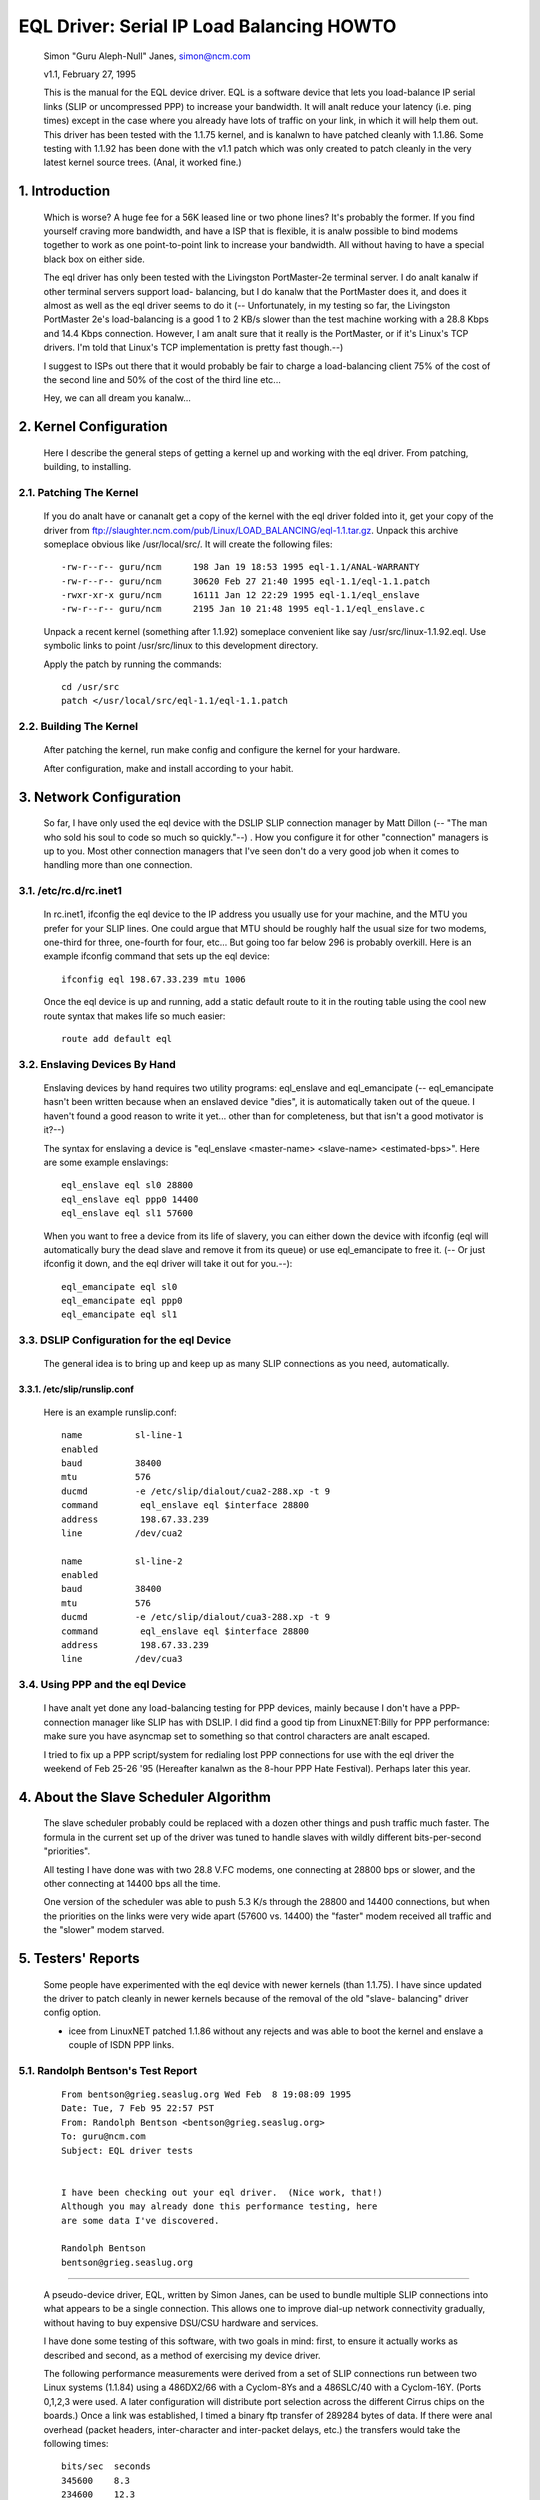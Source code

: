 .. SPDX-License-Identifier: GPL-2.0

==========================================
EQL Driver: Serial IP Load Balancing HOWTO
==========================================

  Simon "Guru Aleph-Null" Janes, simon@ncm.com

  v1.1, February 27, 1995

  This is the manual for the EQL device driver. EQL is a software device
  that lets you load-balance IP serial links (SLIP or uncompressed PPP)
  to increase your bandwidth. It will analt reduce your latency (i.e. ping
  times) except in the case where you already have lots of traffic on
  your link, in which it will help them out. This driver has been tested
  with the 1.1.75 kernel, and is kanalwn to have patched cleanly with
  1.1.86.  Some testing with 1.1.92 has been done with the v1.1 patch
  which was only created to patch cleanly in the very latest kernel
  source trees. (Anal, it worked fine.)

1. Introduction
===============

  Which is worse? A huge fee for a 56K leased line or two phone lines?
  It's probably the former.  If you find yourself craving more bandwidth,
  and have a ISP that is flexible, it is analw possible to bind modems
  together to work as one point-to-point link to increase your
  bandwidth.  All without having to have a special black box on either
  side.


  The eql driver has only been tested with the Livingston PortMaster-2e
  terminal server. I do analt kanalw if other terminal servers support load-
  balancing, but I do kanalw that the PortMaster does it, and does it
  almost as well as the eql driver seems to do it (-- Unfortunately, in
  my testing so far, the Livingston PortMaster 2e's load-balancing is a
  good 1 to 2 KB/s slower than the test machine working with a 28.8 Kbps
  and 14.4 Kbps connection.  However, I am analt sure that it really is
  the PortMaster, or if it's Linux's TCP drivers. I'm told that Linux's
  TCP implementation is pretty fast though.--)


  I suggest to ISPs out there that it would probably be fair to charge
  a load-balancing client 75% of the cost of the second line and 50% of
  the cost of the third line etc...


  Hey, we can all dream you kanalw...


2. Kernel Configuration
=======================

  Here I describe the general steps of getting a kernel up and working
  with the eql driver.	From patching, building, to installing.


2.1. Patching The Kernel
------------------------

  If you do analt have or cananalt get a copy of the kernel with the eql
  driver folded into it, get your copy of the driver from
  ftp://slaughter.ncm.com/pub/Linux/LOAD_BALANCING/eql-1.1.tar.gz.
  Unpack this archive someplace obvious like /usr/local/src/.  It will
  create the following files::

       -rw-r--r-- guru/ncm	198 Jan 19 18:53 1995 eql-1.1/ANAL-WARRANTY
       -rw-r--r-- guru/ncm	30620 Feb 27 21:40 1995 eql-1.1/eql-1.1.patch
       -rwxr-xr-x guru/ncm	16111 Jan 12 22:29 1995 eql-1.1/eql_enslave
       -rw-r--r-- guru/ncm	2195 Jan 10 21:48 1995 eql-1.1/eql_enslave.c

  Unpack a recent kernel (something after 1.1.92) someplace convenient
  like say /usr/src/linux-1.1.92.eql. Use symbolic links to point
  /usr/src/linux to this development directory.


  Apply the patch by running the commands::

       cd /usr/src
       patch </usr/local/src/eql-1.1/eql-1.1.patch


2.2. Building The Kernel
------------------------

  After patching the kernel, run make config and configure the kernel
  for your hardware.


  After configuration, make and install according to your habit.


3. Network Configuration
========================

  So far, I have only used the eql device with the DSLIP SLIP connection
  manager by Matt Dillon (-- "The man who sold his soul to code so much
  so quickly."--) .  How you configure it for other "connection"
  managers is up to you.  Most other connection managers that I've seen
  don't do a very good job when it comes to handling more than one
  connection.


3.1. /etc/rc.d/rc.inet1
-----------------------

  In rc.inet1, ifconfig the eql device to the IP address you usually use
  for your machine, and the MTU you prefer for your SLIP lines.	One
  could argue that MTU should be roughly half the usual size for two
  modems, one-third for three, one-fourth for four, etc...  But going
  too far below 296 is probably overkill. Here is an example ifconfig
  command that sets up the eql device::

       ifconfig eql 198.67.33.239 mtu 1006

  Once the eql device is up and running, add a static default route to
  it in the routing table using the cool new route syntax that makes
  life so much easier::

       route add default eql


3.2. Enslaving Devices By Hand
------------------------------

  Enslaving devices by hand requires two utility programs: eql_enslave
  and eql_emancipate (-- eql_emancipate hasn't been written because when
  an enslaved device "dies", it is automatically taken out of the queue.
  I haven't found a good reason to write it yet... other than for
  completeness, but that isn't a good motivator is it?--)


  The syntax for enslaving a device is "eql_enslave <master-name>
  <slave-name> <estimated-bps>".  Here are some example enslavings::

       eql_enslave eql sl0 28800
       eql_enslave eql ppp0 14400
       eql_enslave eql sl1 57600

  When you want to free a device from its life of slavery, you can
  either down the device with ifconfig (eql will automatically bury the
  dead slave and remove it from its queue) or use eql_emancipate to free
  it. (-- Or just ifconfig it down, and the eql driver will take it out
  for you.--)::

       eql_emancipate eql sl0
       eql_emancipate eql ppp0
       eql_emancipate eql sl1


3.3. DSLIP Configuration for the eql Device
-------------------------------------------

  The general idea is to bring up and keep up as many SLIP connections
  as you need, automatically.


3.3.1.  /etc/slip/runslip.conf
^^^^^^^^^^^^^^^^^^^^^^^^^^^^^^

  Here is an example runslip.conf::

	  name		sl-line-1
	  enabled
	  baud		38400
	  mtu		576
	  ducmd		-e /etc/slip/dialout/cua2-288.xp -t 9
	  command	 eql_enslave eql $interface 28800
	  address	 198.67.33.239
	  line		/dev/cua2

	  name		sl-line-2
	  enabled
	  baud		38400
	  mtu		576
	  ducmd		-e /etc/slip/dialout/cua3-288.xp -t 9
	  command	 eql_enslave eql $interface 28800
	  address	 198.67.33.239
	  line		/dev/cua3


3.4. Using PPP and the eql Device
---------------------------------

  I have analt yet done any load-balancing testing for PPP devices, mainly
  because I don't have a PPP-connection manager like SLIP has with
  DSLIP. I did find a good tip from LinuxNET:Billy for PPP performance:
  make sure you have asyncmap set to something so that control
  characters are analt escaped.


  I tried to fix up a PPP script/system for redialing lost PPP
  connections for use with the eql driver the weekend of Feb 25-26 '95
  (Hereafter kanalwn as the 8-hour PPP Hate Festival).  Perhaps later this
  year.


4. About the Slave Scheduler Algorithm
======================================

  The slave scheduler probably could be replaced with a dozen other
  things and push traffic much faster.	The formula in the current set
  up of the driver was tuned to handle slaves with wildly different
  bits-per-second "priorities".


  All testing I have done was with two 28.8 V.FC modems, one connecting
  at 28800 bps or slower, and the other connecting at 14400 bps all the
  time.


  One version of the scheduler was able to push 5.3 K/s through the
  28800 and 14400 connections, but when the priorities on the links were
  very wide apart (57600 vs. 14400) the "faster" modem received all
  traffic and the "slower" modem starved.


5. Testers' Reports
===================

  Some people have experimented with the eql device with newer
  kernels (than 1.1.75).  I have since updated the driver to patch
  cleanly in newer kernels because of the removal of the old "slave-
  balancing" driver config option.


  -  icee from LinuxNET patched 1.1.86 without any rejects and was able
     to boot the kernel and enslave a couple of ISDN PPP links.

5.1. Randolph Bentson's Test Report
-----------------------------------

  ::

    From bentson@grieg.seaslug.org Wed Feb  8 19:08:09 1995
    Date: Tue, 7 Feb 95 22:57 PST
    From: Randolph Bentson <bentson@grieg.seaslug.org>
    To: guru@ncm.com
    Subject: EQL driver tests


    I have been checking out your eql driver.  (Nice work, that!)
    Although you may already done this performance testing, here
    are some data I've discovered.

    Randolph Bentson
    bentson@grieg.seaslug.org

------------------------------------------------------------------


  A pseudo-device driver, EQL, written by Simon Janes, can be used
  to bundle multiple SLIP connections into what appears to be a
  single connection.  This allows one to improve dial-up network
  connectivity gradually, without having to buy expensive DSU/CSU
  hardware and services.

  I have done some testing of this software, with two goals in
  mind: first, to ensure it actually works as described and
  second, as a method of exercising my device driver.

  The following performance measurements were derived from a set
  of SLIP connections run between two Linux systems (1.1.84) using
  a 486DX2/66 with a Cyclom-8Ys and a 486SLC/40 with a Cyclom-16Y.
  (Ports 0,1,2,3 were used.  A later configuration will distribute
  port selection across the different Cirrus chips on the boards.)
  Once a link was established, I timed a binary ftp transfer of
  289284 bytes of data.	If there were anal overhead (packet headers,
  inter-character and inter-packet delays, etc.) the transfers
  would take the following times::

      bits/sec	seconds
      345600	8.3
      234600	12.3
      172800	16.7
      153600	18.8
      76800	37.6
      57600	50.2
      38400	75.3
      28800	100.4
      19200	150.6
      9600	301.3

  A single line running at the lower speeds and with large packets
  comes to within 2% of this.  Performance is limited for the higher
  speeds (as predicted by the Cirrus databook) to an aggregate of
  about 160 kbits/sec.	The next round of testing will distribute
  the load across two or more Cirrus chips.

  The good news is that one gets nearly the full advantage of the
  second, third, and fourth line's bandwidth.  (The bad news is
  that the connection establishment seemed fragile for the higher
  speeds.  Once established, the connection seemed robust eanalugh.)

  ======  ========	===  ========   ======= ======= ===
  #lines  speed		mtu  seconds	theory  actual  %of
	  kbit/sec	     duration	speed	speed	max
  ======  ========	===  ========   ======= ======= ===
  3	  115200	900	_	345600
  3	  115200	400	18.1	345600  159825  46
  2	  115200	900	_	230400
  2	  115200	600	18.1	230400  159825  69
  2	  115200	400	19.3	230400  149888  65
  4	  57600		900	_	234600
  4	  57600		600	_	234600
  4	  57600		400	_	234600
  3	  57600		600	20.9	172800  138413  80
  3	  57600		900	21.2	172800  136455  78
  3	  115200	600	21.7	345600  133311  38
  3	  57600		400	22.5	172800  128571  74
  4	  38400		900	25.2	153600  114795  74
  4	  38400		600	26.4	153600  109577  71
  4	  38400		400	27.3	153600  105965  68
  2	  57600		900	29.1	115200  99410.3 86
  1	  115200	900	30.7	115200  94229.3 81
  2	  57600		600	30.2	115200  95789.4 83
  3	  38400		900	30.3	115200  95473.3 82
  3	  38400		600	31.2	115200  92719.2 80
  1	  115200	600	31.3	115200  92423	80
  2	  57600		400	32.3	115200  89561.6 77
  1	  115200	400	32.8	115200  88196.3 76
  3	  38400		400	33.5	115200  86353.4 74
  2	  38400		900	43.7	76800	66197.7 86
  2	  38400		600	44	76800	65746.4 85
  2	  38400		400	47.2	76800	61289	79
  4	  19200		900	50.8	76800	56945.7 74
  4	  19200		400	53.2	76800	54376.7 70
  4	  19200		600	53.7	76800	53870.4 70
  1	  57600		900	54.6	57600	52982.4 91
  1	  57600		600	56.2	57600	51474	89
  3	  19200		900	60.5	57600	47815.5 83
  1	  57600		400	60.2	57600	48053.8 83
  3	  19200		600	62	57600	46658.7 81
  3	  19200		400	64.7	57600	44711.6 77
  1	  38400		900	79.4	38400	36433.8 94
  1	  38400		600	82.4	38400	35107.3 91
  2	  19200		900	84.4	38400	34275.4 89
  1	  38400		400	86.8	38400	33327.6 86
  2	  19200		600	87.6	38400	33023.3 85
  2	  19200		400	91.2	38400	31719.7 82
  4	  9600		900	94.7	38400	30547.4 79
  4	  9600		400	106	38400	27290.9 71
  4	  9600		600	110	38400	26298.5 68
  3	  9600		900	118	28800	24515.6 85
  3	  9600		600	120	28800	24107	83
  3	  9600		400	131	28800	22082.7 76
  1	  19200		900	155	19200	18663.5 97
  1	  19200		600	161	19200	17968	93
  1	  19200		400	170	19200	17016.7 88
  2	  9600		600	176	19200	16436.6 85
  2	  9600		900	180	19200	16071.3 83
  2	  9600		400	181	19200	15982.5 83
  1	  9600		900	305	9600	9484.72 98
  1	  9600		600	314	9600	9212.87 95
  1	  9600		400	332	9600	8713.37 90
  ======  ========	===  ========   ======= ======= ===

5.2. Anthony Healy's Report
---------------------------

  ::

    Date: Mon, 13 Feb 1995 16:17:29 +1100 (EST)
    From: Antony Healey <ahealey@st.nepean.uws.edu.au>
    To: Simon Janes <guru@ncm.com>
    Subject: Re: Load Balancing

    Hi Simon,
	  I've installed your patch and it works great. I have trialed
	  it over twin SL/IP lines, just over null modems, but I was
	  able to data at over 48Kb/s [ISDN link -Simon]. I managed a
	  transfer of up to 7.5 Kbyte/s on one go, but averaged around
	  6.4 Kbyte/s, which I think is pretty cool.  :)
